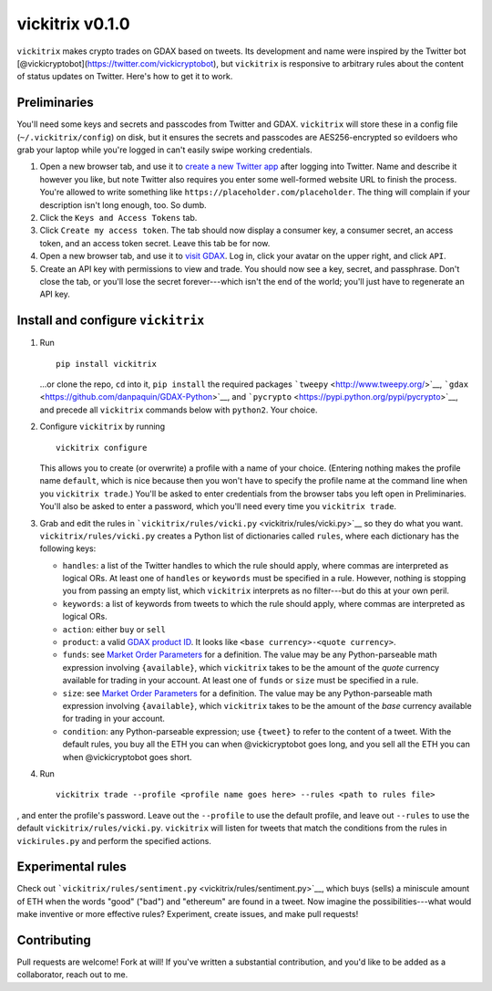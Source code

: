 vickitrix v0.1.0
================

``vickitrix`` makes crypto trades on GDAX based on tweets. Its development and name were inspired by
the Twitter bot [@vickicryptobot](https://twitter.com/vickicryptobot), but ``vickitrix`` is
responsive to arbitrary rules about the content of status updates on Twitter. Here's how to get it
to work.

Preliminaries
-------------

You'll need some keys and secrets and passcodes from Twitter and GDAX. ``vickitrix`` will store
these in a config file (``~/.vickitrix/config``) on disk, but it ensures the secrets and passcodes
are AES256-encrypted so evildoers who grab your laptop while you're logged in can't easily swipe
working credentials.

1. Open a new browser tab, and use it to `create a new Twitter app <https://apps.twitter.com/>`__
   after logging into Twitter. Name and describe it however you like, but note Twitter also requires
   you enter some well-formed website URL to finish the process. You're allowed to write something
   like ``https://placeholder.com/placeholder``. The thing will complain if your description isn't
   long enough, too. So dumb.
2. Click the ``Keys and Access Tokens`` tab.
3. Click ``Create my access token``. The tab should now display a consumer key, a consumer secret,
   an access token, and an access token secret. Leave this tab be for now.
4. Open a new browser tab, and use it to `visit GDAX <https://gdax.com>`__. Log in, click your
   avatar on the upper right, and click ``API``.
5. Create an API key with permissions to view and trade. You should now see a key, secret, and
   passphrase. Don't close the tab, or you'll lose the secret forever---which isn't the end of the
   world; you'll just have to regenerate an API key.

Install and configure ``vickitrix``
-----------------------------------

1. Run

   ::

       pip install vickitrix

   ...or clone the repo, ``cd`` into it, ``pip install`` the required packages
   ```tweepy`` <http://www.tweepy.org/>`__, ```gdax`` <https://github.com/danpaquin/GDAX-Python>`__,
   and ```pycrypto`` <https://pypi.python.org/pypi/pycrypto>`__, and precede all ``vickitrix``
   commands below with ``python2``. Your choice.
2. Configure ``vickitrix`` by running

   ::

       vickitrix configure

   This allows you to create (or overwrite) a profile with a name of your choice. (Entering nothing
   makes the profile name ``default``, which is nice because then you won't have to specify the
   profile name at the command line when you ``vickitrix trade``.) You'll be asked to enter
   credentials from the browser tabs you left open in Preliminaries. You'll also be asked to enter a
   password, which you'll need every time you ``vickitrix trade``.
3. Grab and edit the rules in ```vickitrix/rules/vicki.py`` <vickitrix/rules/vicki.py>`__ so they do
   what you want. ``vickitrix/rules/vicki.py`` creates a Python list of dictionaries called
   ``rules``, where each dictionary has the following keys:

   -  ``handles``: a list of the Twitter handles to which the rule should apply, where commas are
      interpreted as logical ORs. At least one of ``handles`` or ``keywords`` must be specified in a
      rule. However, nothing is stopping you from passing an empty list, which ``vickitrix``
      interprets as no filter---but do this at your own peril.
   -  ``keywords``: a list of keywords from tweets to which the rule should apply, where commas are
      interpreted as logical ORs.
   -  ``action``: either ``buy`` or ``sell``
   -  ``product``: a valid `GDAX product ID <https://docs.gdax.com/#products>`__. It looks like
      ``<base currency>-<quote currency>``.
   -  ``funds``: see `Market Order Parameters <https://docs.gdax.com/#place-a-new-order>`__ for a
      definition. The value may be any Python-parseable math expression involving ``{available}``,
      which ``vickitrix`` takes to be the amount of the *quote* currency available for trading in
      your account. At least one of ``funds`` or ``size`` must be specified in a rule.
   -  ``size``: see `Market Order Parameters <https://docs.gdax.com/#place-a-new-order>`__ for a
      definition. The value may be any Python-parseable math expression involving ``{available}``,
      which ``vickitrix`` takes to be the amount of the *base* currency available for trading in
      your account.
   -  ``condition``: any Python-parseable expression; use ``{tweet}`` to refer to the content of a
      tweet. With the default rules, you buy all the ETH you can when @vickicryptobot goes long, and
      you sell all the ETH you can when @vickicryptobot goes short.

4. Run

   ::

       vickitrix trade --profile <profile name goes here> --rules <path to rules file>

, and enter the profile's password. Leave out the ``--profile`` to use the default profile, and
leave out ``--rules`` to use the default ``vickitrix/rules/vicki.py``. ``vickitrix`` will listen for
tweets that match the conditions from the rules in ``vickirules.py`` and perform the specified
actions.

Experimental rules
------------------

Check out ```vickitrix/rules/sentiment.py`` <vickitrix/rules/sentiment.py>`__, which buys (sells) a
miniscule amount of ETH when the words "good" ("bad") and "ethereum" are found in a tweet. Now
imagine the possibilities---what would make inventive or more effective rules? Experiment, create
issues, and make pull requests!

Contributing
------------

Pull requests are welcome! Fork at will! If you've written a substantial contribution, and you'd
like to be added as a collaborator, reach out to me.
